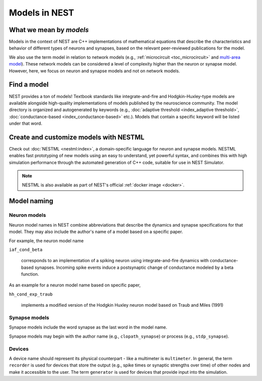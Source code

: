 .. _modelsmain:

Models in NEST
==============


What we mean by `models`
------------------------

Models in the context of NEST are C++ implementations of mathematical equations that describe the characteristics and behavior of
different types of neurons and synapses, based on the relevant peer-reviewed publications for the model.

We also use the term model in relation to network models (e.g., :ref:`microcircuit <toc_microcircuit>` and `multi-area model <https://inm-6.github.io/multi-area-model/>`_). These network models
can be considered a level of complexity higher than the neuron or synapse model. However, here, we focus on neuron and synapse models and not on network models.

Find a model
------------

NEST provides a ton of models! Textbook standards like integrate-and-fire and Hodgkin-Huxley-type models are available
alongside high-quality implementations of models published by the neuroscience community.
The model directory is organized and autogenerated by keywords (e.g., :doc:`adaptive threshold <index_adaptive threshold>`, :doc:`conductance-based <index_conductance-based>` etc.). 
Models that contain a specific keyword will be listed under that word.

.. seealso::

   Discover :doc:`all the models in our directory <index>`.

Create and customize models with NESTML
---------------------------------------

Check out :doc:`NESTML <nestml:index>`, a domain-specific language for neuron and synapse models.
NESTML enables fast prototyping of new models using an easy to understand, yet powerful syntax, and combines
this with high simulation performance through the automated generation of C++ code, suitable for use in NEST Simulator.

.. seealso::

  See the :doc:`NESTML docs for installation details <nestml:index>`.

.. note::

  NESTML is also available as part of NEST's official :ref:`docker image <docker>`.



Model naming
------------

Neuron models
~~~~~~~~~~~~~

Neuron model names in NEST combine abbreviations that describe the dynamics and synapse specifications for that model.
They may also include the author's name of a model based on a specific paper.

For example, the neuron model name

``iaf_cond_beta``

    corresponds to an implementation of a spiking neuron using integrate-and-fire dynamics with
    conductance-based synapses. Incoming spike events induce a postsynaptic change
    of conductance modeled by a beta function.

As an example for a neuron model name based on specific paper,

``hh_cond_exp_traub``


    implements a modified version of the Hodgkin Huxley neuron model based on Traub and Miles (1991)

Synapse models
~~~~~~~~~~~~~~

Synapse models include the word synapse as the last word in the model name.

Synapse models may begin with the author name (e.g., ``clopath_synapse``) or process (e.g., ``stdp_synapse``).

Devices
~~~~~~~

A device name should represent its physical counterpart - like a multimeter is ``multimeter``.  In general, the term ``recorder`` is used for devices
that store the output (e.g., spike times or synaptic strengths over time) of other nodes and make it accessible to the user. The term  ``generator`` is used for devices that provide input into the simulation.


.. seealso::

  See our glossary section on :ref:`common abbreviations used for model terms <model_terms>`. It includes alternative terms commonly used in the literature.

